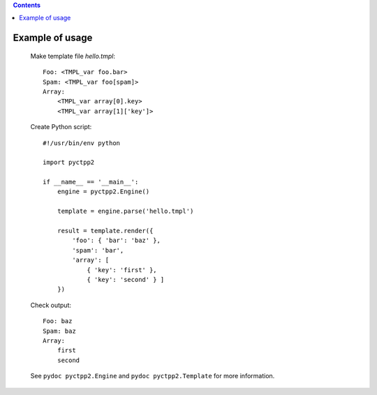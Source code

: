 .. contents::
    :depth: 2

Example of usage
================

    Make template file *hello.tmpl*::

        Foo: <TMPL_var foo.bar>
        Spam: <TMPL_var foo[spam]>
        Array:
            <TMPL_var array[0].key>
            <TMPL_var array[1]['key']>

    Create Python script::

        #!/usr/bin/env python

        import pyctpp2

        if __name__ == '__main__':
            engine = pyctpp2.Engine()

            template = engine.parse('hello.tmpl')

            result = template.render({
                'foo': { 'bar': 'baz' },
                'spam': 'bar',
                'array': [
                    { 'key': 'first' },
                    { 'key': 'second' } ]
            })

    Check output::

        Foo: baz
        Spam: baz
        Array:
            first
            second

    See ``pydoc pyctpp2.Engine`` and  ``pydoc pyctpp2.Template`` for more information.

.. _CTPP2: http://ctpp.havoc.ru/

